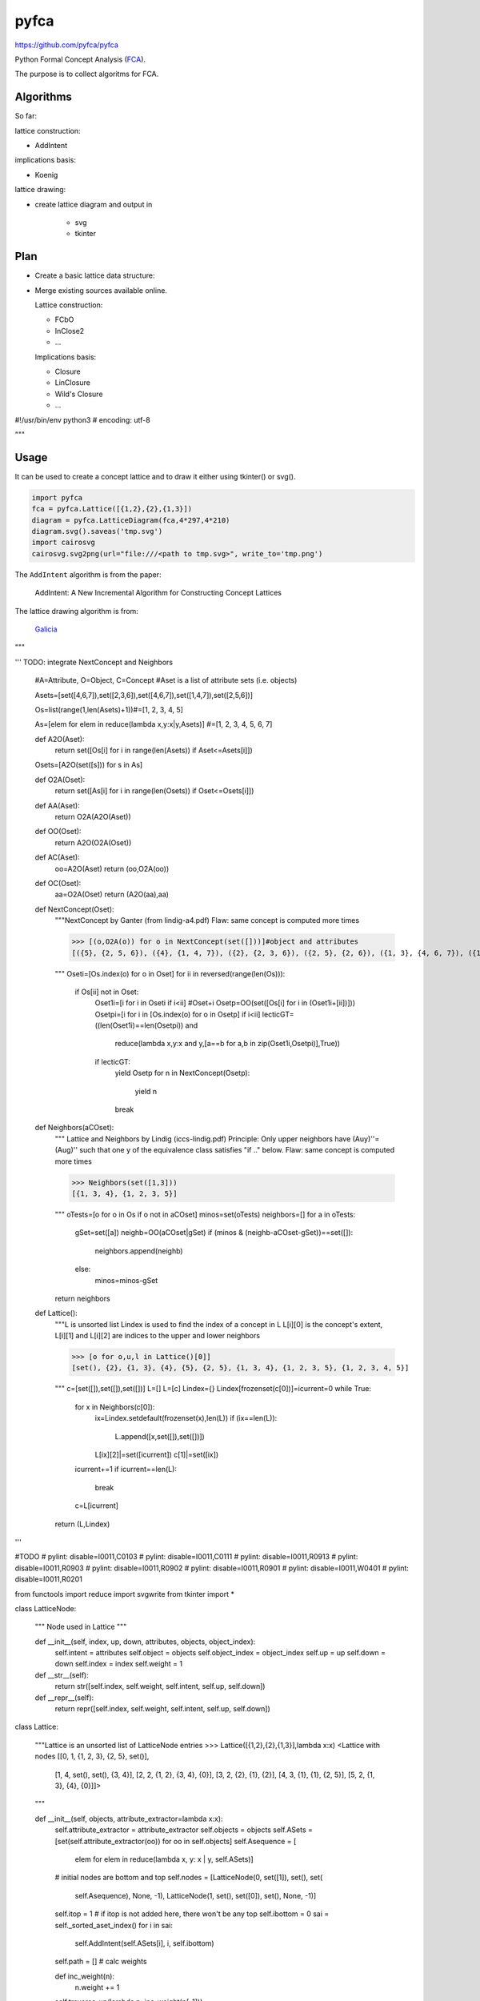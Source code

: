 pyfca
=====

https://github.com/pyfca/pyfca

Python Formal Concept Analysis (`FCA`_).

The purpose is to collect algoritms for FCA.

Algorithms
----------

So far:

lattice construction:

- AddIntent

implications basis:

- Koenig

lattice drawing:

- create lattice diagram and output in 

    - svg
    - tkinter

Plan
----

- Create a basic lattice data structure:

- Merge existing sources available online.

  Lattice construction:

  - FCbO
  - InClose2
  - ...

  Implications basis:

  - Closure
  - LinClosure
  - Wild's Closure
  - ...


.. _`FCA`: https://en.wikipedia.org/wiki/Formal_concept_analysis

#!/usr/bin/env python3
# encoding: utf-8 

"""

Usage
-----

It can be used to create a concept lattice and to draw it either using tkinter() or svg().

.. code::

    import pyfca
    fca = pyfca.Lattice([{1,2},{2},{1,3}])
    diagram = pyfca.LatticeDiagram(fca,4*297,4*210)
    diagram.svg().saveas('tmp.svg')
    import cairosvg
    cairosvg.svg2png(url="file:///<path to tmp.svg>", write_to='tmp.png')



The ``AddIntent`` algorithm is from the paper:

    AddIntent: A New Incremental Algorithm for Constructing Concept Lattices


The lattice drawing algorithm is from:

    `Galicia <http://www.iro.umontreal.ca/~galicia/>`_


"""

'''
TODO: integrate NextConcept and Neighbors

    #A=Attribute, O=Object, C=Concept
    #Aset is a list of attribute sets (i.e. objects)

    Asets=[set([4,6,7]),set([2,3,6]),set([4,6,7]),set([1,4,7]),set([2,5,6])]

    Os=list(range(1,len(Asets)+1))#=[1, 2, 3, 4, 5]

    As=[elem for elem in reduce(lambda x,y:x|y,Asets)]
    #=[1, 2, 3, 4, 5, 6, 7]


    def A2O(Aset):
        return set([Os[i] for i in range(len(Asets)) if Aset<=Asets[i]])

    Osets=[A2O(set([s])) for s in As]

    def O2A(Oset):
        return set([As[i] for i in range(len(Osets)) if Oset<=Osets[i]])

    def AA(Aset):
        return O2A(A2O(Aset))

    def OO(Oset):
        return A2O(O2A(Oset))

    def AC(Aset):
        oo=A2O(Aset)
        return (oo,O2A(oo))

    def OC(Oset):
        aa=O2A(Oset)
        return (A2O(aa),aa)


    def NextConcept(Oset):
        """NextConcept by Ganter (from lindig-a4.pdf)
        Flaw: same concept is computed more times

        >>> [(o,O2A(o)) for o in NextConcept(set([]))]#object and attributes
        [({5}, {2, 5, 6}), ({4}, {1, 4, 7}), ({2}, {2, 3, 6}), ({2, 5}, {2, 6}), ({1, 3}, {4, 6, 7}), ({1, 3, 4}, {4, 7}), ({1, 2, 3, 5}, {6}), ({1, 2, 3, 4, 5}, set())]

        """
        Oseti=[Os.index(o) for o in Oset]
        for ii in reversed(range(len(Os))):
            if Os[ii] not in Oset:
                Oset1i=[i for i in Oseti if i<ii]
                #Oset+i
                Osetp=OO(set([Os[i] for i in (Oset1i+[ii])]))
                Osetpi=[i for i in [Os.index(o) for o in Osetp] if i<ii]
                lecticGT=((len(Oset1i)==len(Osetpi)) and 
                    reduce(lambda x,y:x and y,[a==b for a,b in zip(Oset1i,Osetpi)],True))
                if lecticGT:
                    yield Osetp
                    for n in NextConcept(Osetp):
                        yield n
                    break

    def Neighbors(aCOset):
        """ Lattice and Neighbors by Lindig (iccs-lindig.pdf)
        Principle: Only upper neighbors have (Auy)''=(Aug)'' 
        such that one y of the equivalence class satisfies "if .." below.
        Flaw: same concept is computed more times

        >>> Neighbors(set([1,3]))
        [{1, 3, 4}, {1, 2, 3, 5}]


        """
        oTests=[o for o in Os if o not in aCOset]
        minos=set(oTests)
        neighbors=[]
        for a in oTests:
            gSet=set([a])
            neighb=OO(aCOset|gSet)
            if (minos & (neighb-aCOset-gSet))==set([]):
                neighbors.append(neighb)
            else:
                minos=minos-gSet
        return neighbors

    def Lattice():
        """L is unsorted list
        Lindex is used to find the index of a concept in L 
        L[i][0] is the concept's extent, L[i][1] and L[i][2] are indices to the upper and lower neighbors

        >>> [o for o,u,l in Lattice()[0]]
        [set(), {2}, {1, 3}, {4}, {5}, {2, 5}, {1, 3, 4}, {1, 2, 3, 5}, {1, 2, 3, 4, 5}]

        """
        c=[set([]),set([]),set([])]
        L=[]
        L=[c]
        Lindex={}
        Lindex[frozenset(c[0])]=icurrent=0
        while True:
            for x in Neighbors(c[0]):
                ix=Lindex.setdefault(frozenset(x),len(L))
                if (ix==len(L)):
                    L.append([x,set([]),set([])])
                L[ix][2]|=set([icurrent])
                c[1]|=set([ix])
            icurrent+=1
            if icurrent==len(L):
                break
            c=L[icurrent]
        return (L,Lindex)


'''

#TODO
# pylint: disable=I0011,C0103
# pylint: disable=I0011,C0111
# pylint: disable=I0011,R0913
# pylint: disable=I0011,R0903
# pylint: disable=I0011,R0902
# pylint: disable=I0011,R0901
# pylint: disable=I0011,W0401
# pylint: disable=I0011,R0201

from functools import reduce
import svgwrite
from tkinter import *

class LatticeNode:

    """
    Node used in Lattice
    """

    def __init__(self, index, up, down, attributes, objects, object_index):
        self.intent = attributes
        self.object = objects
        self.object_index = object_index
        self.up = up
        self.down = down
        self.index = index
        self.weight = 1

    def __str__(self):
        return str([self.index, self.weight, self.intent, self.up, self.down])

    def __repr__(self):
        return repr([self.index, self.weight, self.intent, self.up, self.down])


class Lattice:

    """Lattice is an unsorted list of LatticeNode entries
    >>> Lattice([{1,2},{2},{1,3}],lambda x:x)
    <Lattice with nodes [[0, 1, {1, 2, 3}, {2, 5}, set()],
        [1, 4, set(), set(), {3, 4}],
        [2, 2, {1, 2}, {3, 4}, {0}],
        [3, 2, {2}, {1}, {2}],
        [4, 3, {1}, {1}, {2, 5}], [5, 2, {1, 3}, {4}, {0}]]>

    """

    def __init__(self, objects, attribute_extractor=lambda x:x):
        self.attribute_extractor = attribute_extractor
        self.objects = objects
        self.ASets = [set(self.attribute_extractor(oo)) for oo in self.objects]
        self.Asequence = [
            elem for elem in reduce(lambda x, y: x | y, self.ASets)]
        # initial nodes are bottom and top
        self.nodes = [LatticeNode(0, set([1]), set(), set(
            self.Asequence), None, -1), LatticeNode(1, set(), set([0]), set(), None, -1)]
        self.itop = 1  # if itop is not added here, there won't be any top
        self.ibottom = 0
        sai = self._sorted_aset_index()
        for i in sai:
            self.AddIntent(self.ASets[i], i, self.ibottom)
        self.path = []
        # calc weights

        def inc_weight(n):
            n.weight += 1
        self.traverse_up(lambda p: inc_weight(p[-1]))

    def __str__(self):
        return str(self.nodes)

    def __repr__(self):
        return '<Lattice with nodes ' + repr(self.nodes) + '>'

    def __getitem__(self, key):
        return self.nodes[key]

    def sort_by_weight(self, indices):
        bw = list(indices)
        bw.sort(key=lambda x: self.nodes[x].weight)
        bw.reverse()
        return bw

    def traverse_down(self, visit, node=None):
        if node == None:
            node = self.nodes[self.itop]
        for t in self.sort_by_weight(node.down):
            if t == 0:
                continue
            nextnode = self.nodes[t]
            self.path.append(nextnode)
            visit(self.path)
            self.traverse_down(visit, nextnode)
            del self.path[-1]

    def traverse_up(self, visit, node=None):
        if node == None:
            node = self.nodes[self.ibottom]
        for t in node.up:
            if t == 0:
                continue
            nextnode = self.nodes[t]
            self.path.append(nextnode)
            visit(self.path)
            self.traverse_up(visit, nextnode)
            del self.path[-1]

    def _sorted_aset_index(self):
        a_i = {}
        for a in self.Asequence:
            a_i[a] = [i for i in range(len(self.ASets)) if a in self.ASets[i]]
        self.Asequence.sort(key=lambda x: len(a_i[x]))
        self.Asequence.reverse()
        done = set()
        index = []
        for a in self.Asequence:
            new = set(a_i[a]) - done
            done |= new
            index += list(new)
        return index

    def _get_maximal_concept(self, intent, gen_index):
        parentIsMaximal = True
        while parentIsMaximal:
            parentIsMaximal = False
            Parents = self.nodes[gen_index].up
            for Parent in Parents:
                if intent <= self.nodes[Parent].intent:
                    gen_index = Parent
                    parentIsMaximal = True
                    break
        return gen_index

    def AddIntent(self, intent, oi, gen_index):
        gen_index = self._get_maximal_concept(intent, gen_index)
        if self.nodes[gen_index].intent == intent:
            if oi > -1:
                self.nodes[gen_index].object = self.objects[oi]
            return gen_index
        GeneratorParents = self.nodes[gen_index].up
        NewParents = []
        for Parent in GeneratorParents:  # Ic&Ii != 0 | Ic&Ii == 0
            if not self.nodes[Parent].intent < intent:
                nextIntent = self.nodes[Parent].intent & intent
                # if Ic&Ii=0, then top is returned. This could go easier
                Parent = self.AddIntent(nextIntent, -1, Parent)
            addParent = True
            for i in range(len(NewParents)):
                if NewParents[i] == -1:
                    continue
                if self.nodes[Parent].intent <= self.nodes[NewParents[i]].intent:
                    addParent = False
                    break
                else:
                    if self.nodes[NewParents[i]].intent <= self.nodes[Parent].intent:
                        NewParents[i] = -1
            if addParent:
                NewParents += [Parent]
        # NewConcept = (gen_index.intent, intent ), but here only intent set
        NewConcept = len(self.nodes)
        oo = None
        if oi > -1:
            oo = self.objects[oi]
        self.nodes += [LatticeNode(NewConcept, set(), set(), intent, oo, oi)]
        for Parent in NewParents:
            if Parent == -1:
                continue
            #RemoveLink(Parent, gen_index, self.nodes )
            self.nodes[Parent].down -= set([gen_index])
            self.nodes[gen_index].up -= set([Parent])
            #SetLink(Parent, NewConcept, self.nodes )
            self.nodes[Parent].down |= set([NewConcept])
            self.nodes[NewConcept].up |= set([Parent])
        #SetLink(NewConcept, gen_index, self.nodes )
        self.nodes[NewConcept].down |= set([gen_index])
        self.nodes[gen_index].up |= set([NewConcept])
        return NewConcept

class TkinterCanvas(Frame):

    def __init__(self, lattice_diagram):
        Frame.__init__(self, master=None)
        self.lattice_diagram = lattice_diagram
        Pack.config(self, fill=BOTH, expand=YES)
        self.master.title("Lattice")
        self.master.iconname("Lattice")
        self.scale = 1.0
        self.makeCanvas()
        self.drawit()

    def Btn1Up(self, event):
        if self.scale < 1.0:
            self.scale = 1.1 / self.scale
        else:
            self.scale = self.scale * 1.1
        self.canvas.scale(
            'scale', event.x, event.y, self.scale, self.scale)

    def Btn3Up(self, event):
        if self.scale > 1.0:
            self.scale = 1.1 / self.scale
        else:
            self.scale = self.scale / 1.1
        self.canvas.scale(
            'scale', event.x, event.y, self.scale, self.scale)

    def makeCanvas(self):
        scrW = self.winfo_screenwidth()
        scrH = self.winfo_screenheight()
        self.canvas = Canvas(self, height=scrH, width=scrW, bg='white', cursor="crosshair",
                             scrollregion=('-50c', '-50c', "50c", "50c"))
        self.hscroll = Scrollbar(
            self, orient=HORIZONTAL, command=self.canvas.xview)
        self.vscroll = Scrollbar(
            self, orient=VERTICAL, command=self.canvas.yview)
        self.canvas.configure(
            xscrollcommand=self.hscroll.set, yscrollcommand=self.vscroll.set)
        self.hscroll.pack(side=BOTTOM, anchor=S, fill=X, expand=YES)
        self.vscroll.pack(side=RIGHT, anchor=E, fill=Y, expand=YES)
        self.canvas.pack(anchor=NW, fill=BOTH, expand=YES)
        Widget.bind(self.canvas, "<Button1-ButtonRelease>", self.Btn1Up)
        Widget.bind(self.canvas, "<Button3-ButtonRelease>", self.Btn3Up)

    def drawit(self,):
        for an in self.lattice_diagram.lattice:
            gn = [self.lattice_diagram.lattice[i] for i in an.down]
            for ag in gn:
                self.canvas.create_line(
                    an.x, an.y + an.h / 2, ag.x, ag.y + an.h / 2, tags='scale')
        for an in self.lattice_diagram.lattice:
            self.canvas.create_rectangle(
                an.x - an.w / 2, an.y, an.x + an.w / 2, an.y + an.h,
                fill="yellow", tags='scale')
            self.canvas.create_text(
                an.x, an.y + 3 * an.h / 4, fill="black",
                text=','.join([str(l) for l in an.intent if l]), tags='scale')


class LatticeDiagram:

    ''' format and draw a Lattice
    >>> src=[ [1,2], [1,3], [1,4] ]
    >>> lattice = Lattice(src,lambda x:set(x))
    >>> ld = LatticeDiagram(lattice,400,400)
    >>> #display using tkinter
    >>> ld.tkinter()
    >>> mainloop()
    >>> ld.svg().saveas('tmp.svg')
    '''

    def __init__(self, lattice, page_w, page_h):
        w = page_w
        h = page_h
        self.lattice = lattice
        self.border = (h + w) // 20
        self.w = w - 2 * self.border
        self.h = h - 2 * self.border
        self.top = self.border
        self.dw = w
        self.dh = h
        self.topnode = self.lattice[self.lattice.itop]
        self.nlevels = 0
        for n in self.lattice:
            n.level = -1
        self.topnode.level = 0
        self.find_levels(self.topnode, self.top, 0)
        self.fill_levels()
        self.setPos(self.topnode, self.xcenter, self.top, self.dw, self.dh)
        self.horizontal_align(self.xcenter)
        self.make()

    def setPos(self, node, x, y, w, h):
        node.x = x
        node.y = y
        node.w = w
        node.h = h

    def make(self):
        for n in self.lattice:
            n.level = -1
        self.topnode.level = 0
        self.find_levels(self.topnode, self.top, 0)
        self.fill_levels()
        h = self.top - 3 * self.dh
        for level in self.levels:
            h += 3 * self.dh
            for n in level:
                self.setPos(n, 0, h, self.dw, self.dh)
        self.horizontal_align(self.xcenter)

    def find_levels(self, node, ystart, y):
        h = 3 * self.dh + ystart
        y += 1
        if len(node.down) == 0:
            self.nlevels = y
        for i in node.down:
            child = self.lattice[i]
            if child.level < y:
                self.setPos(child, 0, h, self.dw, self.dh)
                child.level = y
                self.find_levels(child, h, y)

    def fill_levels(self):
        self.levels = []
        self.dh = self.h / (3 * self.nlevels)
        self.nmaxlevel = 0
        for i in range(self.nlevels):
            level = [n for n in self.lattice if n.level == i]
            if len(level) > self.nmaxlevel:
                self.nmaxlevel = len(level)
            self.levels.append(level)
        self.dw = self.w / (2 * self.nmaxlevel - 1)
        self.xcenter = self.w + self.border

    def horizontal_align(self, center):
        pX = 0
        for level in self.levels:
            llen = len(level)
            if (llen % 2) == 0:
                pX = center - llen * self.dw + self.dw / 2
            else:
                pX = center - llen * self.dw - self.dw / 2
            for n in level:
                self.setPos(n, pX, n.y, self.dw, self.dh)
                pX += 2 * self.dw
            self.minCrossing(level, False)
        for level in self.levels:
            self.minCrossing(level, True)

    def minCrossing(self, level, forChildren):
        #test = False
        nbTotal = 0
        nbCrossing1 = 0
        nbCrossing2 = 0
        i = 0
        j = 0
        while i < len(level):
            #if test:
            #    i = 0
            #test = False
            node1 = level[i]
            j = i + 1
            while j < len(level):
                node2 = level[j]
                nbCrossing1 = self.nbCrossing(node1.up, node2.up)
                nbCrossing2 = self.nbCrossing(node2.up, node1.up)
                if forChildren:
                    nbCrossing1 += self.nbCrossing(node1.down, node2.down)
                    nbCrossing2 += self.nbCrossing(node2.down, node1.down)
                if nbCrossing1 > nbCrossing2:
                    self.swap(level, i, j)
                    nbTotal += nbCrossing2
                    #test = True
                else:
                    nbTotal += nbCrossing1
                j += 1
            i += 1
        return nbTotal

    def swap(self, v, i, j):
        node1 = v[i]
        node2 = v[j]
        v[i] = node2
        x = node2.x
        node2.x = node1.x
        v[j] = node1
        node1.x = x

    def nbCrossing(self, v1, v2):
        nbCrossing = 0
        for in1 in v1:
            n1 = self.lattice[in1]
            for in2 in v2:
                n2 = self.lattice[in2]
                if n1.x > n2.x:
                    nbCrossing += 1
        return nbCrossing

    def svg(self,filename=None,target="",drawnode=None):
        dwg = svgwrite.Drawing(filename, width="210mm", height="297mm")
        xm,ym = 0,0
        xn,yn = sys.maxsize, sys.maxsize
        def _drawnode(canvas,node,parent,c,r):
            parent.add(canvas.circle(c,r,fill='white',stroke='black'))
        if drawnode is None:
            drawnode = _drawnode
        for n in self.lattice:
            gn = [self.lattice[i] for i in n.down]
            for ag in gn:
                dwg.add(dwg.line((n.x,n.y+n.h/2), (ag.x,ag.y+n.h/2), stroke='black'))
        for n in self.lattice:
            if target:
                link = dwg.add(dwg.a(target+str(n.index),target='_top'))
                shape = drawnode(dwg,n,link,(n.x,n.y+n.h/2),2*min(n.w,n.h)/3)
            else:
                shape = drawnode(dwg,n,dwg,(n.x,n.y+n.h/2),2*min(n.w,n.h)/3)
            if n.x+n.w/2>xm:
                xm = n.x+n.w/2
            if n.y+n.h>ym:
                ym = n.y+n.h
            if n.x-n.w/2<xn:
                xn = n.x-n.w/2
            if n.y<yn:
                yn = n.y
        dwg.viewbox(int(xn-self.border),int(yn-self.border),int(xm+self.border),int(ym+self.border))
        return dwg

    def tkinter(self):
        return TkinterCanvas(self)


#!/usr/bin/env python3
# encoding: utf-8 

"""

Implications
------------

This uses the python int as a bit field to store the FCA context.

See this `blog`_ for more.


.. _`blog`: http://rolandpuntaier.blogspot.com/2015/07/implications.html

"""

from math import trunc, log2
from functools import reduce
from itertools import tee
from collections import defaultdict

def istr(i,b,w,c="0123456789abcdefghijklmnopqrstuvwxyz"):
    return ((w<=0 and i==0) and " ") or (istr(i//b, b, w-1, c).lstrip() + c[i%b])
digitat = lambda i,a,b: int(istr(i,b,a+1)[-a],b)
digitat2 = lambda i,a: (i>>a)&1
#concatenate...
horizontally = lambda K1,K2,b,w1,w2: [int(s,b) for s in [istr(k1,b,w1)+istr(k2,b,w2) for k1,k2 in zip(K1,K2)]]
horizontally2 = lambda K1,K2,w1,w2: [(k1<<w2)|k2 for k1,k2 in zip(K1,K2)]
vertically2 = vertically = lambda K1,K2: K1+K2

Lwidth = Hwidth = lambda n: 3**n
def L(g,i):
    """recursively constructs L line for g; i = len(g)-1"""
    g1 = g&(2**i)
    if i:
        n = Lwidth(i)
        Ln = L(g,i-1)
        if g1:
            return Ln<<(2*n)           | Ln<<n | Ln
        else:
            return int('1'*n,2)<<(2*n) | Ln<<n | Ln
    else:
        if g1:
            return int('000',2)
        else:
            return int('100',2)
def H(g,i):
    """recursively constructs H line for g; i = len(g)-1"""
    g1 = g&(2**i)
    if i:
        n = Hwidth(i)
        i=i-1
        Hn = H(g,i)
        if g1:
            return Hn<<(2*n)           | Hn<<n     | Hn
        else:
            return int('1'*n,2)<<(2*n) | L(g,i)<<n | Hn
    else:
        if g1:
            return int('111',2)
        else:
            return int('101',2)

def UV_H(Hg,gw):
    """
    Constructs implications and intents based on H
    gw = g width
    Hg = H(g), g is the binary coding of the attribute set
    UV = all non-trivial (!V⊂U) implications U->V with UuV closed; in ternary coding (1=V,2=U)
    K = all closed sets
    """
    lefts = set()
    K = []
    UV = []
    p = Hwidth(gw)
    pp = 2**p
    while p:
        pp = pp>>1
        p = p-1
        if Hg&pp:
            y = istr(p,3,gw)
            yy = y.replace('1','0')
            if yy not in lefts: 
                if y.find('1') == -1:#y∈{0,2}^n
                    K.append(y)
                else:
                    UV.append(y)
                    lefts.add(yy)
    return (UV,K)

Awidth = lambda n: 2**n
def A(g,i):
    """recursively constructs A line for g; i = len(g)-1"""
    g1 = g&(2**i)
    if i:
        n = Awidth(i)
        An = A(g,i-1)
        if g1:
            return An<<n | An
        else:
            return int('1'*n,2)<<n | An
    else:
        if g1:
            return int('00',2)
        else:
            return int('10',2)
Bwidth = lambda n:n*2**(n-1)
def B(g,i):
    """recursively constructs B line for g; i = len(g)-1"""
    g1 = g&(2**i)
    if i:
        nA = Awidth(i)
        nB = Bwidth(i)
        i=i-1
        Bn = B(g,i)
        if g1:
            return Bn            << (nA+nB) | int('1'*nA,2) << nB | Bn
        else:
            return int('1'*nB,2) << (nA+nB) | A(g,i)      << nB | Bn
    else:
        if g1:
            return 1
        else:
            return 0

def A012(t,i):
    if i<0:
        return ""
    nA = Awidth(i)
    if t < nA:
        return "0"+A012(t,i-1)
    else:
        return "2"+A012(t-nA,i-1)
def B012(t,i):
    """
    Constructs ternary implication coding (0=not there, 2=U, 1=V)
    t is B column position
    i = |M|-1 to 0
    """
    if not i:
        return "1"
    nA = Awidth(i)
    nB = Bwidth(i)
    nBB = nB + nA
    if t < nB:
        return "0"+B012(t,i-1)
    elif t < nBB:
        return "1"+A012(t-nB,i-1)
    else:
        return "2"+B012(t-nBB,i-1)

def UV_B(Bg,gw):
    """
    returns the implications UV based on B
    Bg = B(g), g∈2^M
    gw = |M|, M is the set of all attributes
    """
    UV = []
    p = Bwidth(gw)
    pp = 2**p
    while p:
        pp = pp>>1
        p = p-1
        if Bg&pp:
            uv = B012(p,gw-1)
            UV.append(uv)
    return UV

def omega(imps):
    """
    Calculates a measure for the size of the implication basis: \sum |U||V|
    """
    if isinstance(imps,v_Us_dict):
        return sum([omega(V) for U,V in imps.items()])#|V|=1
    if isinstance(imps,list):
        return sum([omega(x) for x in imps])
    if isinstance(imps,str):
        #imps = due[-1]
        try:
            U,V = imps.split("->")
            Us = U.split(",") if "," in U else U.split()
            Vs = V.split(",") if "," in V else V.split()
            res = len(Us)*len(Vs)
            return res
        except:
            return 0
    if isinstance(imps,int):
        b=bin(imps)[2:]
        res = len([x for x in b if x=='1'])
        return res

class v_Us_dict(defaultdict):
    """
    In an implication U→u, u is the significant component.
    U is coded as int.
    u is the bit column of the implication's conclusion.
    {u:[U1,U2,...]}
    """
    def __init__(self,Bg,gw):
        """
        returns the implications {v:Us} based on B
        v is the significant component
        Bg = B(g), g∈2^M
        gw = |M|, M is the set of all attributes
        """
        self.width = gw
        if isinstance(Bg,int):
            defaultdict.__init__(self,list)
            p = Bwidth(gw)
            pp = 2**p
            while p:
                pp = pp>>1
                p = p-1
                if Bg&pp:
                    uv = B012(p,gw-1)
                    #let's find minima regarding product order
                    #{v:[Umin1,Umin2,...]}
                    v = uv.find('1')#v=significant
                    u = uv[:v]+'0'+uv[v+1:]
                    u = int(u.replace('2','1'),2)
                    Umin_s = self[gw-v-1]#bit position from right
                    it = [i for i,U in enumerate(Umin_s) if U&u==u]
                    for i in reversed(it):
                        del Umin_s[i]
                    else:
                        Umin_s.append(u)
        elif isinstance(Bg,list):
            defaultdict.__init__(self,list)
            for k,v in Bg:
                assert isinstance(v,list)
                self[k] += v
        else:
            defaultdict.__init__(self,list,Bg)
    def __eq__(self, other):
        if len(self) != len(other):
            return False
        for v,U in self.items():
            if v not in other:
                return False
            Uo = other[v]
            if not set(Uo)==set(U):
                return False
        return True
    def Code012(self):
        for v,Us in self.items():
            vleft = self.width - v - 1
            for u in Us:
                b = bin(u)[2:] 
                w0 = self.width-len(b)
                c01 = '0'*w0+b
                c01 = c01.replace('1','2')
                c01 = c01[:vleft]+'1'+c01[vleft+1:]
                yield c01
    def __str__(self):
        return defaultdict.__str__(self).replace('defaultdict','v_Us_dict')
    def __len__(self):
        return sum((len(x) for x in self.values()))
    def flatten(self):
        for v,Us in self.items():
            for u in Us:
                yield (v,u)
    def __add__(self, other):
        res = v_Us_dict([],self.width)
        if isinstance(other,tuple):
            other = {other[0]:[other[1]]}
        keys = set(self)|set(other)
        for v in keys:
            t = set()
            if v in self:
                t |= set(self[v])
            if v in other:
                t |= set(other[v])
            if t: 
                res[v] = list(t)
        return res
    def __sub__(self, other):
        res = v_Us_dict([],self.width)
        for v,U in self.items():
            r = list(set(U) - set(other[v]))
            if r:
                res[v] = r
        return res
    def __mul__(self, other):
        """
        This is the o operation in [1]_, that represents the 3rd Armstrong rule.
        It returns combinations for i‡j: (i,u1|u2) or (j,u1|u2),
        """
        res = v_Us_dict([],self.width)
        if id(self)==id(other):
            s = iter(self.items())
            try:
                while True:
                    v1, us1 = next(s)
                    vv1 = 2**v1
                    s, ss = tee(s)#remember s and iterate with copy ss
                    try:
                        while True:
                            v2, us2 = next(ss)
                            vv2 = 2**v2
                            for u1 in us1:
                                for u2 in us2:
                                    if vv2&u1 and not vv1&u2:
                                        res[v1].append((u1|u2)&~vv2)
                                    elif vv1&u2 and not vv2&u1:
                                        res[v2].append((u1|u2)&~vv1)
                    except StopIteration:
                        pass
            except StopIteration:
                pass
        else:
            for v1,us1 in self.items():
                vv1 = 2**v1
                for v2,us2 in other.items():
                    vv2 = 2**v2
                    if v1 != v2:
                        for u1 in us1:
                            for u2 in us2:
                                if vv2&u1 and not vv1&u2:
                                    res[v1].append((u1|u2)&~vv2)
                                elif vv1&u2 and not vv2&u1:
                                    res[v2].append((u1|u2)&~vv1)
        for v,U in res.items():
            res[v] = list(set(U))#remove duplicates
        return res
    def __invert__(self):
        """
        U->v generated from L=∪ min L_i via the 3rd Armstrong rule
        Note, that this can become bigger than L.
        """
        Y = self
        Yn = Y*Y
        while True:
            YnplusY = Yn+Y
            Yg = Yn*YnplusY
            #YgenNotInL = Yg - L
            #YgenInL = Yg - YgenNotInL
            #Yn1 = Yn + YgenInL
            Yn1 = Yn + Yg
            if Yn1 == Yn:
                break
            Yn = Yn1
        return Yn
    def __pow__(self, other):
        """
        'other' is a (v,u) couple
        generates U->v involving 'other'
        #other = (0,64)
        """
        Y = self
        Z = v_Us_dict({other[0]:[other[1]]},self.width)
        Yn = Y*Z
        while True:
            YnplusY = Yn+Y
            Yg = Z*YnplusY
            #this does not work for test_basis1
            #YnplusZ = Yn+Z
            #Yg = YnplusZ*YnplusY
            Yn1 = Yn + Yg
            if Yn1 == Yn:
                break
            Yn = Yn1
        return Yn
    def koenig(self):
        """
        This needs to be L = contextg.v_Us_B()
        """
        L = self
        Y = L - (L*L)
        while True:
            Ybar = Y + ~Y
            take = L - Ybar
            if not len(take):
                return Y
            else:
                ZZ = list(set(take)-set(Y))#use significant which is not in Y
                if len(ZZ) > 0:
                    v = ZZ[0]
                    z=(v,take[v][0])
                else:
                    z = next(take.flatten())
                Yzgen = Y**z
                Y = (Y - Yzgen) + z #Yn+1
                #Lost = Ybar - (Y + ~Y)
                #assert len(Lost) == 0

def respects(g,imp):
    """
    g is an int, where each bit is an attribute
    implication UV is ternary coded 1 = ∈V, 2 = ∈U, 0 otherwise
    g and UV have the same number of digits
    """
    if isinstance(g,str):
        g = int(g,2)
    if isinstance(imp,int):
        imp = istr(imp,3,g.bit_length())
    V = int(imp.replace('1','2').replace('2','1'),2)
    U = int(imp.replace('1','0').replace('2','1'),2)
    ginU = U&g == U
    ginV = V&g == V
    return not ginU or ginV

class Context(list):
    def __init__(self, *args, **kwargs):
        """Context can be initialized with 

        - a rectangular text block of 0s and 1s
        - a list of ints and a "width" keyword argument.

        A "mapping" keyword argument as list associates the bits with objects of any kind.
        """
        if isinstance(args[0],str):
            lines = [s.strip() for s in args[0].splitlines() if s.strip()]
            linelens = [len(tt) for tt in lines]
            self.width = linelens[0]
            samelen = linelens.count(linelens[0])==len(linelens)
            assert samelen, "Context needs all lines to be of same number of 0s and 1s"
            super().__init__([int(s,2) for s in lines])
        else:
            super().__init__(*args)
            self.width = kwargs['width']
        try:
            self.mapping = kwargs['mapping']
        except:
            self.mapping = [i for i in range(self.width)]
    def __add__(self, other):
        c = Context(list.__add__(self,other),width=self.width)
        return c
    def __sub__(self, other):
        c = Context(horizontally2(self,other,self.width,other.width),width=self.width+other.width)
        return c
    def column(self, i): 
        """from right"""
        return ''.join([str(digitat2(r,i)) for r in self])
    def row(self, i): 
        try:
            r = istr(self[i],2,self.width)
        except IndexError:
            r = '0'*self.width
        return r
    def __getitem__(self,xy):
        if isinstance(xy,tuple):
            return digitat2(list.__getitem__(self,xy[0]),xy[1])
        else:
            return list.__getitem__(self,xy)
    def transpose(self):
        cs='\n'.join([self.column(i) for i in reversed(range(self.width))])
        return Context(cs)
    def __str__(self):
        rs='\n'.join([self.row(i) for i in range(len(self))])
        return rs
    def size(self):
        return self.width, len(self)
    def UV_H(self):
        """
        UV = all non-trivial (!V⊂U) implications U->V with UuV closed; in ternary coding (1=V,2=U)
        K = all closed sets

        This is UV_H function, but the returned implications are respected by all attribute sets of this context.
        This corresponds to a multiplication or & operation of the Hg sets.
        """
        h = reduce(lambda x,y:x&y,(H(g,self.width-1) for g in self))
        return UV_H(h, self.width)
    def UV_B(self):
        """
        returns UV = all respected U->Ux in ternary coding (1=V,2=U)
        """
        h = reduce(lambda x,y:x&y,(B(g,self.width-1) for g in self))
        return UV_B(h, self.width)
    def v_Us_B(self):
        """
        returns the implications {v:Us} based on B
        This is L=∪ min L_i in [1]_
        """
        Bg = reduce(lambda x,y:x&y,(B(g,self.width-1) for g in self))
        gw = self.width
        return v_Us_dict(Bg, gw)
    def respects(self, implications):
        if isinstance(implications,v_Us_dict):
            implications = implications.Code012()
        for g in self:
            for i in implications:
                if not respects(g,i):
                    return False
        return True
    def __call__(self, intOrCode012, right = None):
        """
        mapping from bits to attributes using mapping (which defaults to ints)

        - right, if available, is the conclusion of the implication; used if intOrCode012 is int
        """
        if isinstance(intOrCode012,v_Us_dict):
            return frozenset(self(x,right=i) for i,x in intOrCode012.items())
        if isinstance(intOrCode012,list):
            return frozenset(self(x,right=right) for x in intOrCode012)
        if isinstance(intOrCode012,int):
            res = []
            pp = 1
            for pos in range(self.width):
                if intOrCode012&pp:
                    res.append(self.mapping[-pos-1])
                pp = pp*2
            if right != None:
                return (frozenset(res),frozenset([self.mapping[-right-1]]))
            else:
                return frozenset(res)
        if isinstance(intOrCode012,str):
            left = []
            right = []
            for pos in range(self.width):
                if intOrCode012[pos] == '2':
                    left.append(self.mapping[pos])
                elif intOrCode012[pos] == '1':
                    right.append(self.mapping[pos])
            if left:
                if right:
                    return (frozenset(left),frozenset(right))
                else:
                    return frozenset(left)
            else:
                return frozenset(right)

C = Context

def C1(w,h):
    return Context('\n'.join(['1'*w]*h))
def C0(w,h):
    return Context('\n'.join(['0'*w]*h))

#HH, LL, BB, AA are `\mathbb{H}`, `\mathbb{L}`, `\mathbb{B}`, `\mathbb{A}` from [1]_.
#They are not needed to construct the implication basis.
def LL(n):
    """constructs the LL context"""
    if (n<=0):return Context('0')
    else:
        LL1=LL(n-1)
        r1 = C1(3**(n-1),2**(n-1)) - LL1 - LL1
        r2 = LL1 - LL1 - LL1
        return r1 + r2
def HH(n):
    """constructs the HH context"""
    if (n<=0):return Context('1')
    else:
        LL1=LL(n-1)
        HH1=HH(n-1)
        r1 = C1(3**(n-1),2**(n-1)) - LL1 - HH1
        r2 = HH1 - HH1 - HH1
        return r1 + r2

def AA(n):
    """constructs the AA context"""
    if (n<=1):return Context('10\n00')
    else:
        AA1=AA(n-1)
        r1 = C1(2**(n-1),2**(n-1)) - AA1
        r2 = AA1 - AA1
        return r1 + r2
def BB(n):
    """constructs the BB context"""
    if (n<=1):return Context('0\n1')
    else:
        BB1=BB(n-1)
        AA1=AA(n-1)
        r1 = C1((n-1)*2**(n-2),2**(n-1)) - AA1 - BB1
        r2 = BB1 - C1(2**(n-1),2**(n-1)) - BB1;
        return r1 + r2


#.. _[1]: 
#
#    `Endliche Hüllensysteme und ihre Implikationenbasen <http://www.emis.de/journals/SLC/wpapers/s49koenig.pdf>`_ by Roman König.




